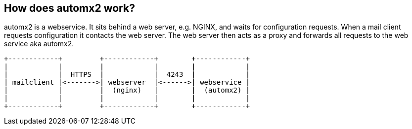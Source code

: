 == How does automx2 work?

automx2 is a webservice. It sits behind a web server, e.g. NGINX, and waits for
configuration requests. When a mail client requests configuration it contacts
the web server. The web server then acts as a proxy and forwards all requests
to the web service aka automx2.

[ditaa,howitworks,svg,align=center]
....
+------------+         +------------+        +------------+
|            |         |            |        |            |
|            |  HTTPS  |            |  4243  |            |
| mailclient |<------->| webserver  |<------>| webservice |
|            |         |  (nginx)   |        |  (automx2) |
|            |         |            |        |            |
+------------+         +------------+        +------------+
....

// vim: set ft=asciidoc:

